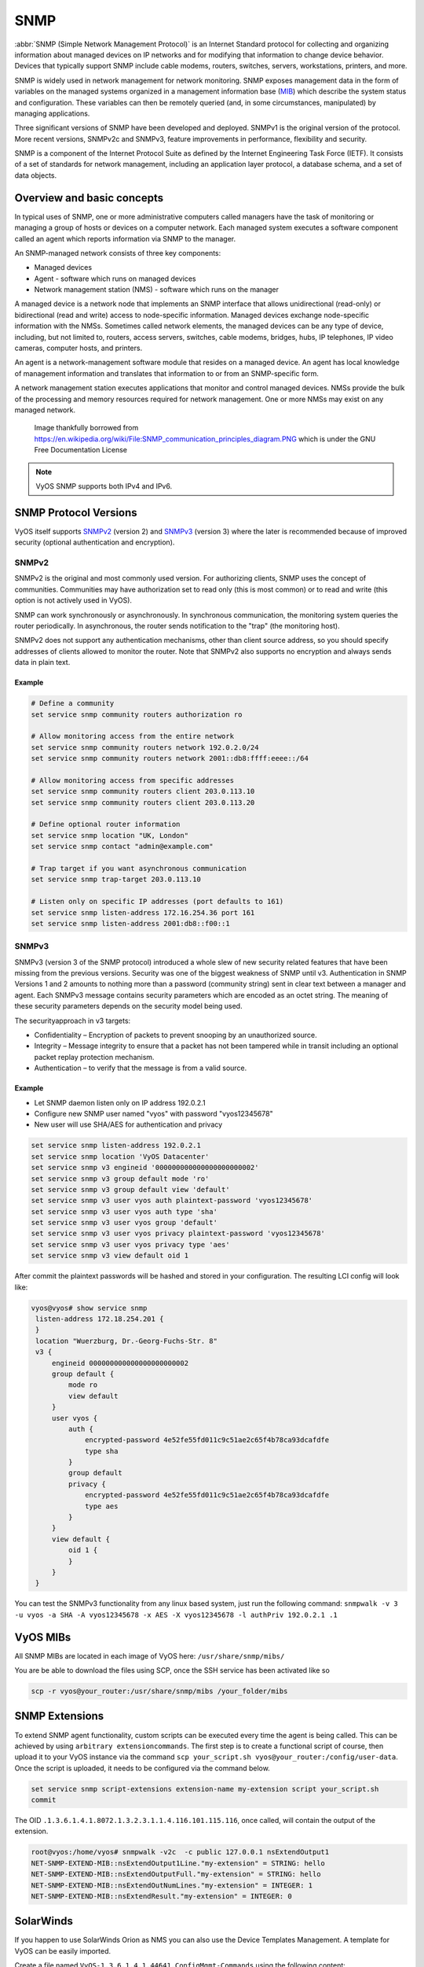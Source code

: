 .. _snmp:

####
SNMP
####

:abbr:`SNMP (Simple Network Management Protocol)` is an Internet Standard
protocol for collecting and organizing information about managed devices on
IP networks and for modifying that information to change device behavior.
Devices that typically support SNMP include cable modems, routers, switches,
servers, workstations, printers, and more.

SNMP is widely used in network management for network monitoring. SNMP exposes
management data in the form of variables on the managed systems organized in
a management information base (MIB_) which describe the system status and
configuration. These variables can then be remotely queried (and, in some
circumstances, manipulated) by managing applications.

Three significant versions of SNMP have been developed and deployed. SNMPv1 is
the original version of the protocol. More recent versions, SNMPv2c and SNMPv3,
feature improvements in performance, flexibility and security.

SNMP is a component of the Internet Protocol Suite as defined by the Internet
Engineering Task Force (IETF). It consists of a set of standards for network
management, including an application layer protocol, a database schema, and a
set of data objects.

Overview and basic concepts
===========================

In typical uses of SNMP, one or more administrative computers called managers
have the task of monitoring or managing a group of hosts or devices on a
computer network. Each managed system executes a software component called an
agent which reports information via SNMP to the manager.

An SNMP-managed network consists of three key components:

* Managed devices
* Agent - software which runs on managed devices
* Network management station (NMS) - software which runs on the manager

A managed device is a network node that implements an SNMP interface that
allows unidirectional (read-only) or bidirectional (read and write) access to
node-specific information. Managed devices exchange node-specific information
with the NMSs. Sometimes called network elements, the managed devices can be
any type of device, including, but not limited to, routers, access servers,
switches, cable modems, bridges, hubs, IP telephones, IP video cameras,
computer hosts, and printers.

An agent is a network-management software module that resides on a managed
device. An agent has local knowledge of management information and translates
that information to or from an SNMP-specific form.

A network management station executes applications that monitor and control
managed devices. NMSs provide the bulk of the processing and memory resources
required for network management. One or more NMSs may exist on any managed
network.

.. figure:: /_static/images/service_snmp_communication_principles_diagram.png
   :scale: 20 %
   :alt: Principle of SNMP Communication

   Image thankfully borrowed from
   https://en.wikipedia.org/wiki/File:SNMP_communication_principles_diagram.PNG
   which is under the GNU Free Documentation License

.. note:: VyOS SNMP supports both IPv4 and IPv6.

SNMP Protocol Versions
======================

VyOS itself supports SNMPv2_ (version 2) and SNMPv3_ (version 3) where the
later is recommended because of improved security (optional authentication and
encryption).

SNMPv2
------

SNMPv2 is the original and most commonly used version. For authorizing clients,
SNMP uses the concept of communities. Communities may have authorization set
to read only (this is most common) or to read and write (this option is not
actively used in VyOS).

SNMP can work synchronously or asynchronously. In synchronous communication,
the monitoring system queries the router periodically. In asynchronous, the
router sends notification to the "trap" (the monitoring host).

SNMPv2 does not support any authentication mechanisms, other than client source
address, so you should specify addresses of clients allowed to monitor the
router. Note that SNMPv2 also supports no encryption and always sends data in
plain text.

Example
^^^^^^^

.. code-block:: none

  # Define a community
  set service snmp community routers authorization ro

  # Allow monitoring access from the entire network
  set service snmp community routers network 192.0.2.0/24
  set service snmp community routers network 2001::db8:ffff:eeee::/64

  # Allow monitoring access from specific addresses
  set service snmp community routers client 203.0.113.10
  set service snmp community routers client 203.0.113.20

  # Define optional router information
  set service snmp location "UK, London"
  set service snmp contact "admin@example.com"

  # Trap target if you want asynchronous communication
  set service snmp trap-target 203.0.113.10

  # Listen only on specific IP addresses (port defaults to 161)
  set service snmp listen-address 172.16.254.36 port 161
  set service snmp listen-address 2001:db8::f00::1


SNMPv3
------

SNMPv3 (version 3 of the SNMP protocol) introduced a whole slew of new security
related features that have been missing from the previous versions. Security
was one of the biggest weakness of SNMP until v3. Authentication in SNMP
Versions 1 and 2 amounts to nothing more than a password (community string)
sent in clear text between a manager and agent. Each SNMPv3 message contains
security parameters which are encoded as an octet string. The meaning of these
security parameters depends on the security model being used.

The securityapproach in v3 targets:

* Confidentiality – Encryption of packets to prevent snooping by an
  unauthorized source.

* Integrity – Message integrity to ensure that a packet has not been tampered
  while in transit including an optional packet replay protection mechanism.

* Authentication – to verify that the message is from a valid source.

Example
^^^^^^^

* Let SNMP daemon listen only on IP address 192.0.2.1
* Configure new SNMP user named "vyos" with password "vyos12345678"
* New user will use SHA/AES for authentication and privacy

.. code-block:: none

  set service snmp listen-address 192.0.2.1
  set service snmp location 'VyOS Datacenter'
  set service snmp v3 engineid '000000000000000000000002'
  set service snmp v3 group default mode 'ro'
  set service snmp v3 group default view 'default'
  set service snmp v3 user vyos auth plaintext-password 'vyos12345678'
  set service snmp v3 user vyos auth type 'sha'
  set service snmp v3 user vyos group 'default'
  set service snmp v3 user vyos privacy plaintext-password 'vyos12345678'
  set service snmp v3 user vyos privacy type 'aes'
  set service snmp v3 view default oid 1

After commit the plaintext passwords will be hashed and stored in your
configuration. The resulting LCI config will look like:

.. code-block:: none

  vyos@vyos# show service snmp
   listen-address 172.18.254.201 {
   }
   location "Wuerzburg, Dr.-Georg-Fuchs-Str. 8"
   v3 {
       engineid 000000000000000000000002
       group default {
           mode ro
           view default
       }
       user vyos {
           auth {
               encrypted-password 4e52fe55fd011c9c51ae2c65f4b78ca93dcafdfe
               type sha
           }
           group default
           privacy {
               encrypted-password 4e52fe55fd011c9c51ae2c65f4b78ca93dcafdfe
               type aes
           }
       }
       view default {
           oid 1 {
           }
       }
   }

You can test the SNMPv3 functionality from any linux based system, just run the
following command: ``snmpwalk -v 3 -u vyos -a SHA -A vyos12345678 -x AES
-X vyos12345678 -l authPriv 192.0.2.1 .1``

VyOS MIBs
=========

All SNMP MIBs are located in each image of VyOS here: ``/usr/share/snmp/mibs/``

You are be able to download the files using SCP, once the SSH service has been activated like so

.. code-block:: none

  scp -r vyos@your_router:/usr/share/snmp/mibs /your_folder/mibs

SNMP Extensions
===============

To extend SNMP agent functionality, custom scripts can be executed every time
the agent is being called. This can be achieved by using
``arbitrary extensioncommands``. The first step is to create a functional
script of course, then upload it to your VyOS instance via the command
``scp your_script.sh vyos@your_router:/config/user-data``.
Once the script is uploaded, it needs to be configured via the command below.


.. code-block:: none

  set service snmp script-extensions extension-name my-extension script your_script.sh
  commit

.. stop_vyoslinter

The OID ``.1.3.6.1.4.1.8072.1.3.2.3.1.1.4.116.101.115.116``, once called, will
contain the output of the extension.

.. start_vyoslinter

.. code-block:: none

  root@vyos:/home/vyos# snmpwalk -v2c  -c public 127.0.0.1 nsExtendOutput1
  NET-SNMP-EXTEND-MIB::nsExtendOutput1Line."my-extension" = STRING: hello
  NET-SNMP-EXTEND-MIB::nsExtendOutputFull."my-extension" = STRING: hello
  NET-SNMP-EXTEND-MIB::nsExtendOutNumLines."my-extension" = INTEGER: 1
  NET-SNMP-EXTEND-MIB::nsExtendResult."my-extension" = INTEGER: 0

SolarWinds
==========

If you happen to use SolarWinds Orion as NMS you can also use the Device
Templates Management. A template for VyOS can be easily imported.

.. stop_vyoslinter

Create a file named ``VyOS-1.3.6.1.4.1.44641.ConfigMgmt-Commands`` using the
following content:


.. code-block:: none

  <Configuration-Management Device="VyOS" SystemOID="1.3.6.1.4.1.44641">
      <Commands>
          <Command Name="Reset" Value="set terminal width 0${CRLF}set terminal length 0"/>
          <Command Name="Reboot" Value="reboot${CRLF}Yes"/>
          <Command Name="EnterConfigMode" Value="configure"/>
          <Command Name="ExitConfigMode" Value="commit${CRLF}exit"/>
          <Command Name="DownloadConfig" Value="show configuration commands"/>
          <Command Name="SaveConfig" Value="commit${CRLF}save"/>
          <Command Name="Version" Value="show version"/>
          <Command Name="MenuBased" Value="False"/>
          <Command Name="VirtualPrompt" Value=":~"/>
      </Commands>
  </Configuration-Management>

.. _MIB: https://en.wikipedia.org/wiki/Management_information_base
.. _SNMPv2: https://en.wikipedia.org/wiki/Simple_Network_Management_Protocol#Version_2
.. _SNMPv3: https://en.wikipedia.org/wiki/Simple_Network_Management_Protocol#Version_3

.. start_vyoslinter
